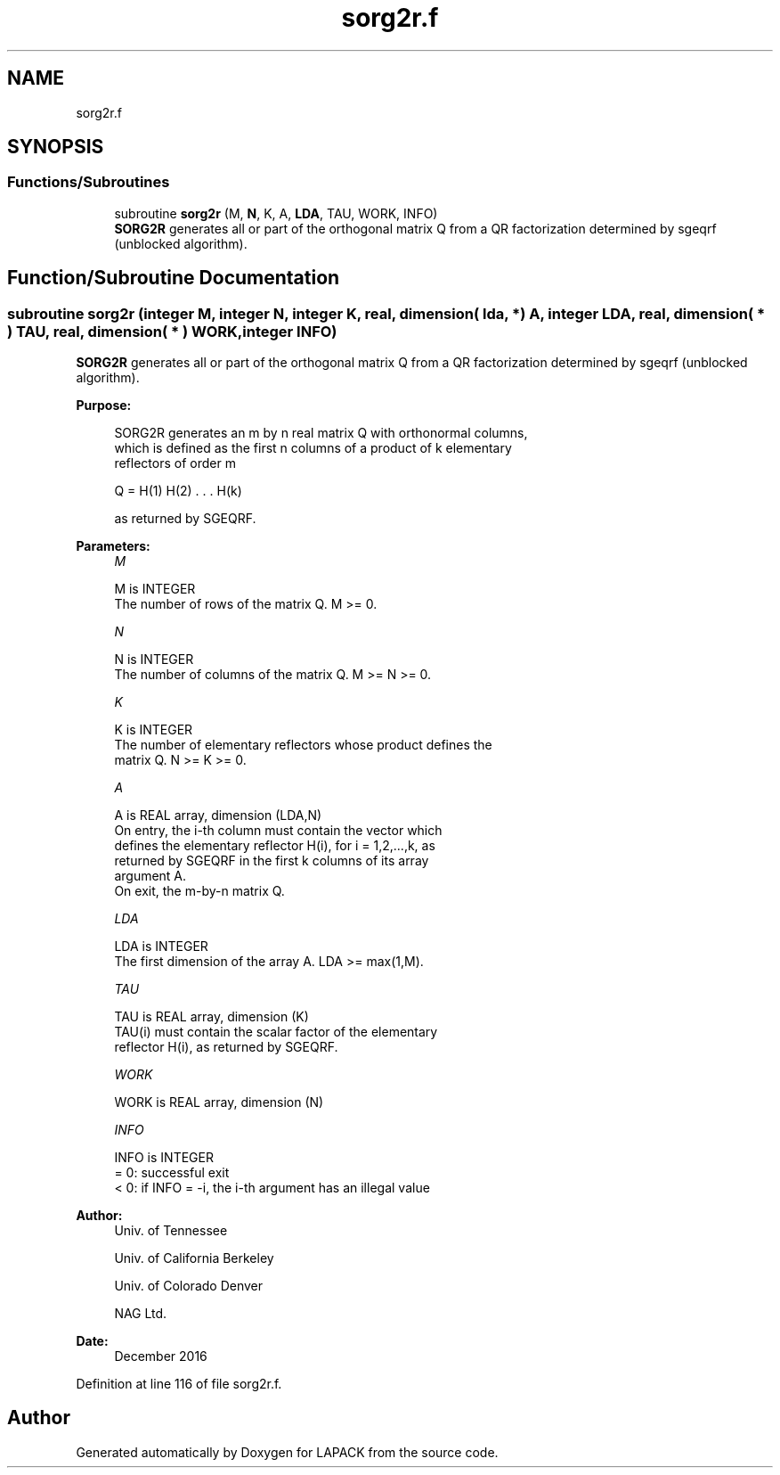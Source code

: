 .TH "sorg2r.f" 3 "Tue Nov 14 2017" "Version 3.8.0" "LAPACK" \" -*- nroff -*-
.ad l
.nh
.SH NAME
sorg2r.f
.SH SYNOPSIS
.br
.PP
.SS "Functions/Subroutines"

.in +1c
.ti -1c
.RI "subroutine \fBsorg2r\fP (M, \fBN\fP, K, A, \fBLDA\fP, TAU, WORK, INFO)"
.br
.RI "\fBSORG2R\fP generates all or part of the orthogonal matrix Q from a QR factorization determined by sgeqrf (unblocked algorithm)\&. "
.in -1c
.SH "Function/Subroutine Documentation"
.PP 
.SS "subroutine sorg2r (integer M, integer N, integer K, real, dimension( lda, * ) A, integer LDA, real, dimension( * ) TAU, real, dimension( * ) WORK, integer INFO)"

.PP
\fBSORG2R\fP generates all or part of the orthogonal matrix Q from a QR factorization determined by sgeqrf (unblocked algorithm)\&.  
.PP
\fBPurpose: \fP
.RS 4

.PP
.nf
 SORG2R generates an m by n real matrix Q with orthonormal columns,
 which is defined as the first n columns of a product of k elementary
 reflectors of order m

       Q  =  H(1) H(2) . . . H(k)

 as returned by SGEQRF.
.fi
.PP
 
.RE
.PP
\fBParameters:\fP
.RS 4
\fIM\fP 
.PP
.nf
          M is INTEGER
          The number of rows of the matrix Q. M >= 0.
.fi
.PP
.br
\fIN\fP 
.PP
.nf
          N is INTEGER
          The number of columns of the matrix Q. M >= N >= 0.
.fi
.PP
.br
\fIK\fP 
.PP
.nf
          K is INTEGER
          The number of elementary reflectors whose product defines the
          matrix Q. N >= K >= 0.
.fi
.PP
.br
\fIA\fP 
.PP
.nf
          A is REAL array, dimension (LDA,N)
          On entry, the i-th column must contain the vector which
          defines the elementary reflector H(i), for i = 1,2,...,k, as
          returned by SGEQRF in the first k columns of its array
          argument A.
          On exit, the m-by-n matrix Q.
.fi
.PP
.br
\fILDA\fP 
.PP
.nf
          LDA is INTEGER
          The first dimension of the array A. LDA >= max(1,M).
.fi
.PP
.br
\fITAU\fP 
.PP
.nf
          TAU is REAL array, dimension (K)
          TAU(i) must contain the scalar factor of the elementary
          reflector H(i), as returned by SGEQRF.
.fi
.PP
.br
\fIWORK\fP 
.PP
.nf
          WORK is REAL array, dimension (N)
.fi
.PP
.br
\fIINFO\fP 
.PP
.nf
          INFO is INTEGER
          = 0: successful exit
          < 0: if INFO = -i, the i-th argument has an illegal value
.fi
.PP
 
.RE
.PP
\fBAuthor:\fP
.RS 4
Univ\&. of Tennessee 
.PP
Univ\&. of California Berkeley 
.PP
Univ\&. of Colorado Denver 
.PP
NAG Ltd\&. 
.RE
.PP
\fBDate:\fP
.RS 4
December 2016 
.RE
.PP

.PP
Definition at line 116 of file sorg2r\&.f\&.
.SH "Author"
.PP 
Generated automatically by Doxygen for LAPACK from the source code\&.
